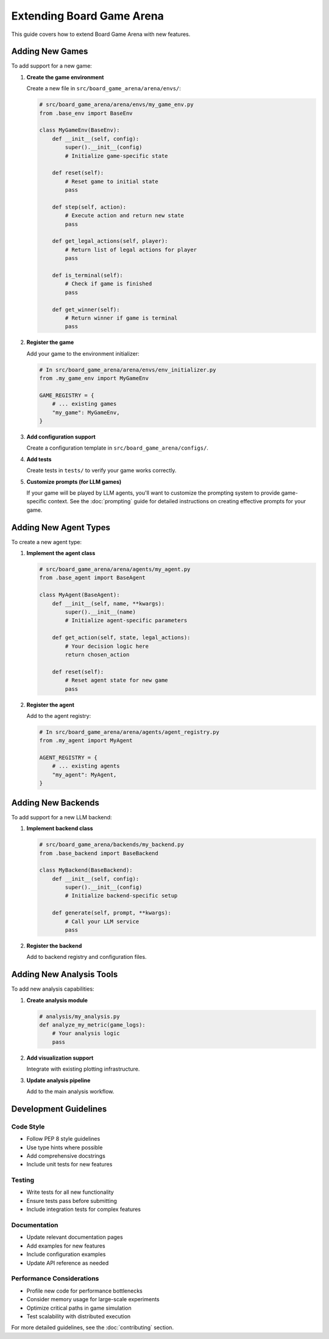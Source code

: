 Extending Board Game Arena
=========================

This guide covers how to extend Board Game Arena with new features.

Adding New Games
----------------

To add support for a new game:

1. **Create the game environment**

   Create a new file in ``src/board_game_arena/arena/envs/``:

   .. code-block:: python

      # src/board_game_arena/arena/envs/my_game_env.py
      from .base_env import BaseEnv

      class MyGameEnv(BaseEnv):
          def __init__(self, config):
              super().__init__(config)
              # Initialize game-specific state

          def reset(self):
              # Reset game to initial state
              pass

          def step(self, action):
              # Execute action and return new state
              pass

          def get_legal_actions(self, player):
              # Return list of legal actions for player
              pass

          def is_terminal(self):
              # Check if game is finished
              pass

          def get_winner(self):
              # Return winner if game is terminal
              pass

2. **Register the game**

   Add your game to the environment initializer:

   .. code-block:: python

      # In src/board_game_arena/arena/envs/env_initializer.py
      from .my_game_env import MyGameEnv

      GAME_REGISTRY = {
          # ... existing games
          "my_game": MyGameEnv,
      }

3. **Add configuration support**

   Create a configuration template in ``src/board_game_arena/configs/``.

4. **Add tests**

   Create tests in ``tests/`` to verify your game works correctly.

5. **Customize prompts (for LLM games)**

   If your game will be played by LLM agents, you'll want to customize the prompting system to provide game-specific context. See the :doc:`prompting` guide for detailed instructions on creating effective prompts for your game.

Adding New Agent Types
----------------------

To create a new agent type:

1. **Implement the agent class**

   .. code-block:: python

      # src/board_game_arena/arena/agents/my_agent.py
      from .base_agent import BaseAgent

      class MyAgent(BaseAgent):
          def __init__(self, name, **kwargs):
              super().__init__(name)
              # Initialize agent-specific parameters

          def get_action(self, state, legal_actions):
              # Your decision logic here
              return chosen_action

          def reset(self):
              # Reset agent state for new game
              pass

2. **Register the agent**

   Add to the agent registry:

   .. code-block:: python

      # In src/board_game_arena/arena/agents/agent_registry.py
      from .my_agent import MyAgent

      AGENT_REGISTRY = {
          # ... existing agents
          "my_agent": MyAgent,
      }

Adding New Backends
-------------------

To add support for a new LLM backend:

1. **Implement backend class**

   .. code-block:: python

      # src/board_game_arena/backends/my_backend.py
      from .base_backend import BaseBackend

      class MyBackend(BaseBackend):
          def __init__(self, config):
              super().__init__(config)
              # Initialize backend-specific setup

          def generate(self, prompt, **kwargs):
              # Call your LLM service
              pass

2. **Register the backend**

   Add to backend registry and configuration files.

Adding New Analysis Tools
-------------------------

To add new analysis capabilities:

1. **Create analysis module**

   .. code-block:: python

      # analysis/my_analysis.py
      def analyze_my_metric(game_logs):
          # Your analysis logic
          pass

2. **Add visualization support**

   Integrate with existing plotting infrastructure.

3. **Update analysis pipeline**

   Add to the main analysis workflow.

Development Guidelines
----------------------

Code Style
~~~~~~~~~~

- Follow PEP 8 style guidelines
- Use type hints where possible
- Add comprehensive docstrings
- Include unit tests for new features

Testing
~~~~~~~

- Write tests for all new functionality
- Ensure tests pass before submitting
- Include integration tests for complex features

Documentation
~~~~~~~~~~~~~

- Update relevant documentation pages
- Add examples for new features
- Include configuration examples
- Update API reference as needed

Performance Considerations
~~~~~~~~~~~~~~~~~~~~~~~~~~

- Profile new code for performance bottlenecks
- Consider memory usage for large-scale experiments
- Optimize critical paths in game simulation
- Test scalability with distributed execution

For more detailed guidelines, see the :doc:`contributing` section.

